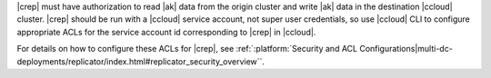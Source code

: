 |crep| must have authorization to read |ak| data from the origin cluster and write |ak| data in the destination |ccloud| cluster.
|crep| should be run with a |ccloud| service account, not super user credentials, so use |ccloud| CLI to configure appropriate ACLs for the service account id corresponding to |crep| in |ccloud|.

For details on how to configure these ACLs for |crep|, see :ref:`:platform:`Security and ACL Configurations|multi-dc-deployments/replicator/index.html#replicator_security_overview``.